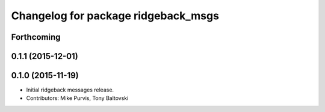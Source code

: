 ^^^^^^^^^^^^^^^^^^^^^^^^^^^^^^^^^^^^
Changelog for package ridgeback_msgs
^^^^^^^^^^^^^^^^^^^^^^^^^^^^^^^^^^^^

Forthcoming
-----------

0.1.1 (2015-12-01)
------------------

0.1.0 (2015-11-19)
------------------
* Initial ridgeback messages release.
* Contributors: Mike Purvis, Tony Baltovski
